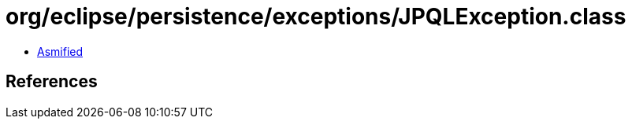 = org/eclipse/persistence/exceptions/JPQLException.class

 - link:JPQLException-asmified.java[Asmified]

== References


